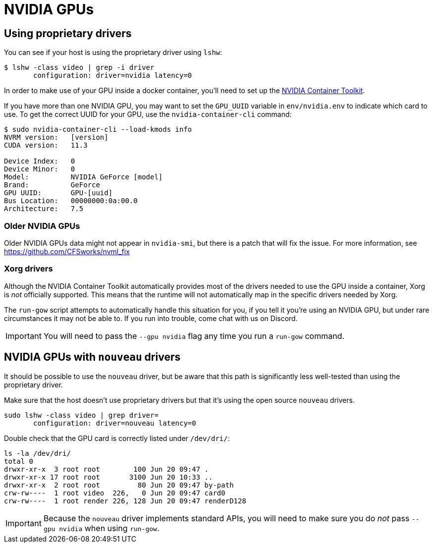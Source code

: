 = NVIDIA GPUs

== Using proprietary drivers

You can see if your host is using the proprietary driver using `lshw`:

[source,bash]
....
$ lshw -class video | grep -i driver
       configuration: driver=nvidia latency=0
....

In order to make use of your GPU inside a docker container, you’ll need
to set up the https://github.com/NVIDIA/nvidia-docker[NVIDIA Container
Toolkit].

If you have more than one NVIDIA GPU, you may want to set the `GPU_UUID`
variable in `env/nvidia.env` to indicate which card to use.  To get the correct
UUID for your GPU, use the `nvidia-container-cli` command:

[source,bash]
....
$ sudo nvidia-container-cli --load-kmods info
NVRM version:   [version]
CUDA version:   11.3

Device Index:   0
Device Minor:   0
Model:          NVIDIA GeForce [model]
Brand:          GeForce
GPU UUID:       GPU-[uuid]
Bus Location:   00000000:0a:00.0
Architecture:   7.5
....

=== Older NVIDIA GPUs

Older NVIDIA GPUs data might not appear in `nvidia-smi`, but there is a patch
that will fix the issue. For more information, see
https://github.com/CFSworks/nvml_fix

=== Xorg drivers

Although the NVIDIA Container Toolkit automatically provides most of the
drivers needed to use the GPU inside a container, Xorg is _not_ officially
supported. This means that the runtime will not automatically map in the
specific drivers needed by Xorg.

The `run-gow` script attempts to automatically handle this situation for you,
if you tell it you're using an NVIDIA GPU, but under rare circumstances it may
not be able to. If you run into trouble, come chat with us on Discord.

IMPORTANT: You will need to pass the `--gpu nvidia` flag any time you run a
`run-gow` command.

== NVIDIA GPUs with `nouveau` drivers

It should be possible to use the `nouveau` driver, but be aware that this path
is significantly less well-tested than using the proprietary driver.

Make sure that the host doesn’t use proprietary drivers but that it’s
using the open source `nouveau` drivers.

[source,bash]
....
sudo lshw -class video | grep driver=
       configuration: driver=nouveau latency=0
....

Double check that the GPU card is correctly listed under `/dev/dri/`:

[source,bash]
....
ls -la /dev/dri/
total 0
drwxr-xr-x  3 root root        100 Jun 20 09:47 .
drwxr-xr-x 17 root root       3100 Jun 20 10:33 ..
drwxr-xr-x  2 root root         80 Jun 20 09:47 by-path
crw-rw----  1 root video  226,   0 Jun 20 09:47 card0
crw-rw----  1 root render 226, 128 Jun 20 09:47 renderD128
....

IMPORTANT: Because the `nouveau` driver implements standard APIs, you will
need to make sure you do _not_ pass `--gpu nvidia` when using `run-gow`.
